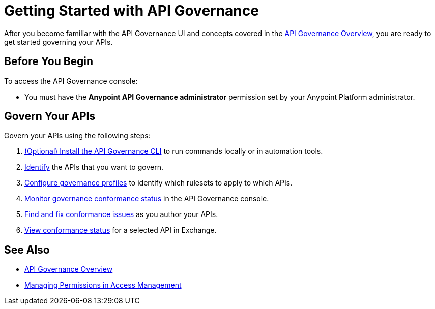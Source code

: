 = Getting Started with API Governance

After you become familiar with the API Governance UI and concepts covered in the xref:index.adoc[API Governance Overview], you are ready to get started governing your APIs.

== Before You Begin

To access the API Governance console:

* You must have the *Anypoint API Governance administrator* permission set by your Anypoint Platform administrator.

== Govern Your APIs

.Govern your APIs using the following steps:

. xref:install-cli.adoc[(Optional) Install the API Governance CLI] to run commands locally or in automation tools.

. xref:add-tags.adoc[Identify] the APIs that you want to govern.

. xref:create-profiles.adoc[Configure governance profiles] to identify which rulesets to apply to which APIs.

. xref:monitor-api-conformance.adoc[Monitor governance conformance status] in the API Governance console.

. xref:find-conformance-issues.adoc[Find and fix conformance issues] as you author your APIs. 

. xref:view-conformance-status-in-exchange.adoc[View conformance status] for a selected API in Exchange.

== See Also

* xref:index.adoc[API Governance Overview]
* xref:access-management::managing-permissions.adoc[Managing Permissions in Access Management]
// * xref:anypoint-cli::install.adoc[Installing Anypoint CLI]
